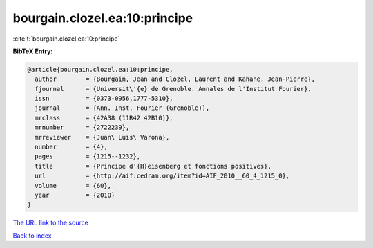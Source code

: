 bourgain.clozel.ea:10:principe
==============================

:cite:t:`bourgain.clozel.ea:10:principe`

**BibTeX Entry:**

.. code-block:: bibtex

   @article{bourgain.clozel.ea:10:principe,
     author        = {Bourgain, Jean and Clozel, Laurent and Kahane, Jean-Pierre},
     fjournal      = {Universit\'{e} de Grenoble. Annales de l'Institut Fourier},
     issn          = {0373-0956,1777-5310},
     journal       = {Ann. Inst. Fourier (Grenoble)},
     mrclass       = {42A38 (11R42 42B10)},
     mrnumber      = {2722239},
     mrreviewer    = {Juan\ Luis\ Varona},
     number        = {4},
     pages         = {1215--1232},
     title         = {Principe d'{H}eisenberg et fonctions positives},
     url           = {http://aif.cedram.org/item?id=AIF_2010__60_4_1215_0},
     volume        = {60},
     year          = {2010}
   }

`The URL link to the source <http://aif.cedram.org/item?id=AIF_2010__60_4_1215_0>`__


`Back to index <../By-Cite-Keys.html>`__
